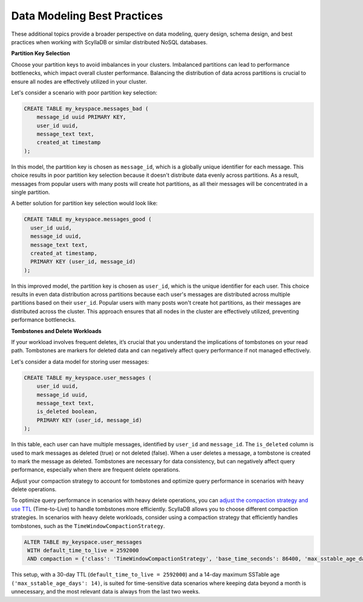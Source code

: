 ====================================
Data Modeling Best Practices
====================================

These additional topics provide a broader perspective on data modeling, query 
design, schema design, and best practices when working with ScyllaDB or similar 
distributed NoSQL databases.

**Partition Key Selection**

Choose your partition keys to avoid imbalances in your clusters. Imbalanced 
partitions can lead to performance bottlenecks, which impact overall cluster 
performance. Balancing the distribution of data across partitions is crucial 
to ensure all nodes are effectively utilized in your cluster.

Let's consider a scenario with poor partition key selection:

.. code::

    CREATE TABLE my_keyspace.messages_bad (
        message_id uuid PRIMARY KEY,
        user_id uuid,
        message_text text,
        created_at timestamp
    );

In this model, the partition key is chosen as ``message_id``, which is a globally 
unique identifier for each message. This choice results in poor partition key 
selection because it doesn't distribute data evenly across partitions. As 
a result, messages from popular users with many posts will create hot 
partitions, as all their messages will be concentrated in a single partition.

A better solution for partition key selection would look like:

.. code::

    CREATE TABLE my_keyspace.messages_good (
      user_id uuid,
      message_id uuid,
      message_text text,
      created_at timestamp,
      PRIMARY KEY (user_id, message_id)
    );

In this improved model, the partition key is chosen as ``user_id``, which is 
the unique identifier for each user. This choice results in even data 
distribution across partitions because each user's messages are distributed 
across multiple partitions based on their ``user_id``. Popular users with many 
posts won't create hot partitions, as their messages are distributed across 
the cluster. This approach ensures that all nodes in the cluster are 
effectively utilized, preventing performance bottlenecks.

**Tombstones and Delete Workloads**

If your workload involves frequent deletes, it’s crucial that you understand 
the implications of tombstones on your read path. Tombstones are markers for 
deleted data and can negatively affect query performance if not managed 
effectively.

Let's consider a data model for storing user messages:

.. code::

    CREATE TABLE my_keyspace.user_messages (
        user_id uuid,
        message_id uuid,
        message_text text,
        is_deleted boolean,
        PRIMARY KEY (user_id, message_id)
    );

In this table, each user can have multiple messages, identified by 
``user_id`` and ``message_id``.
The ``is_deleted`` column is used to mark messages as deleted (true) or not 
deleted (false). When a user deletes a message, a tombstone is created to mark 
the message as deleted. Tombstones are necessary for data consistency, but can 
negatively affect query performance, especially when there are frequent delete 
operations.

Adjust your compaction strategy to account for tombstones and optimize query 
performance in scenarios with heavy delete operations.

To optimize query performance in scenarios with heavy delete operations, you 
can `adjust the compaction strategy and use TTL <https://opensource.docs.scylladb.com/stable/kb/ttl-facts.html>`_ 
(Time-to-Live) to handle tombstones more efficiently. ScyllaDB allows you to 
choose different compaction strategies. In scenarios with heavy delete 
workloads, consider using a compaction strategy that efficiently handles 
tombstones, such as the ``TimeWindowCompactionStrategy``.

.. code::

    ALTER TABLE my_keyspace.user_messages 
     WITH default_time_to_live = 2592000 
     AND compaction = {'class': 'TimeWindowCompactionStrategy', 'base_time_seconds': 86400, 'max_sstable_age_days': 14};


This setup, with a 30-day TTL (``default_time_to_live = 2592000``) and 
a 14-day maximum SSTable age ``('max_sstable_age_days': 14)``, is suited for 
time-sensitive data scenarios where keeping data beyond a month is 
unnecessary, and the most relevant data is always from the last two weeks.